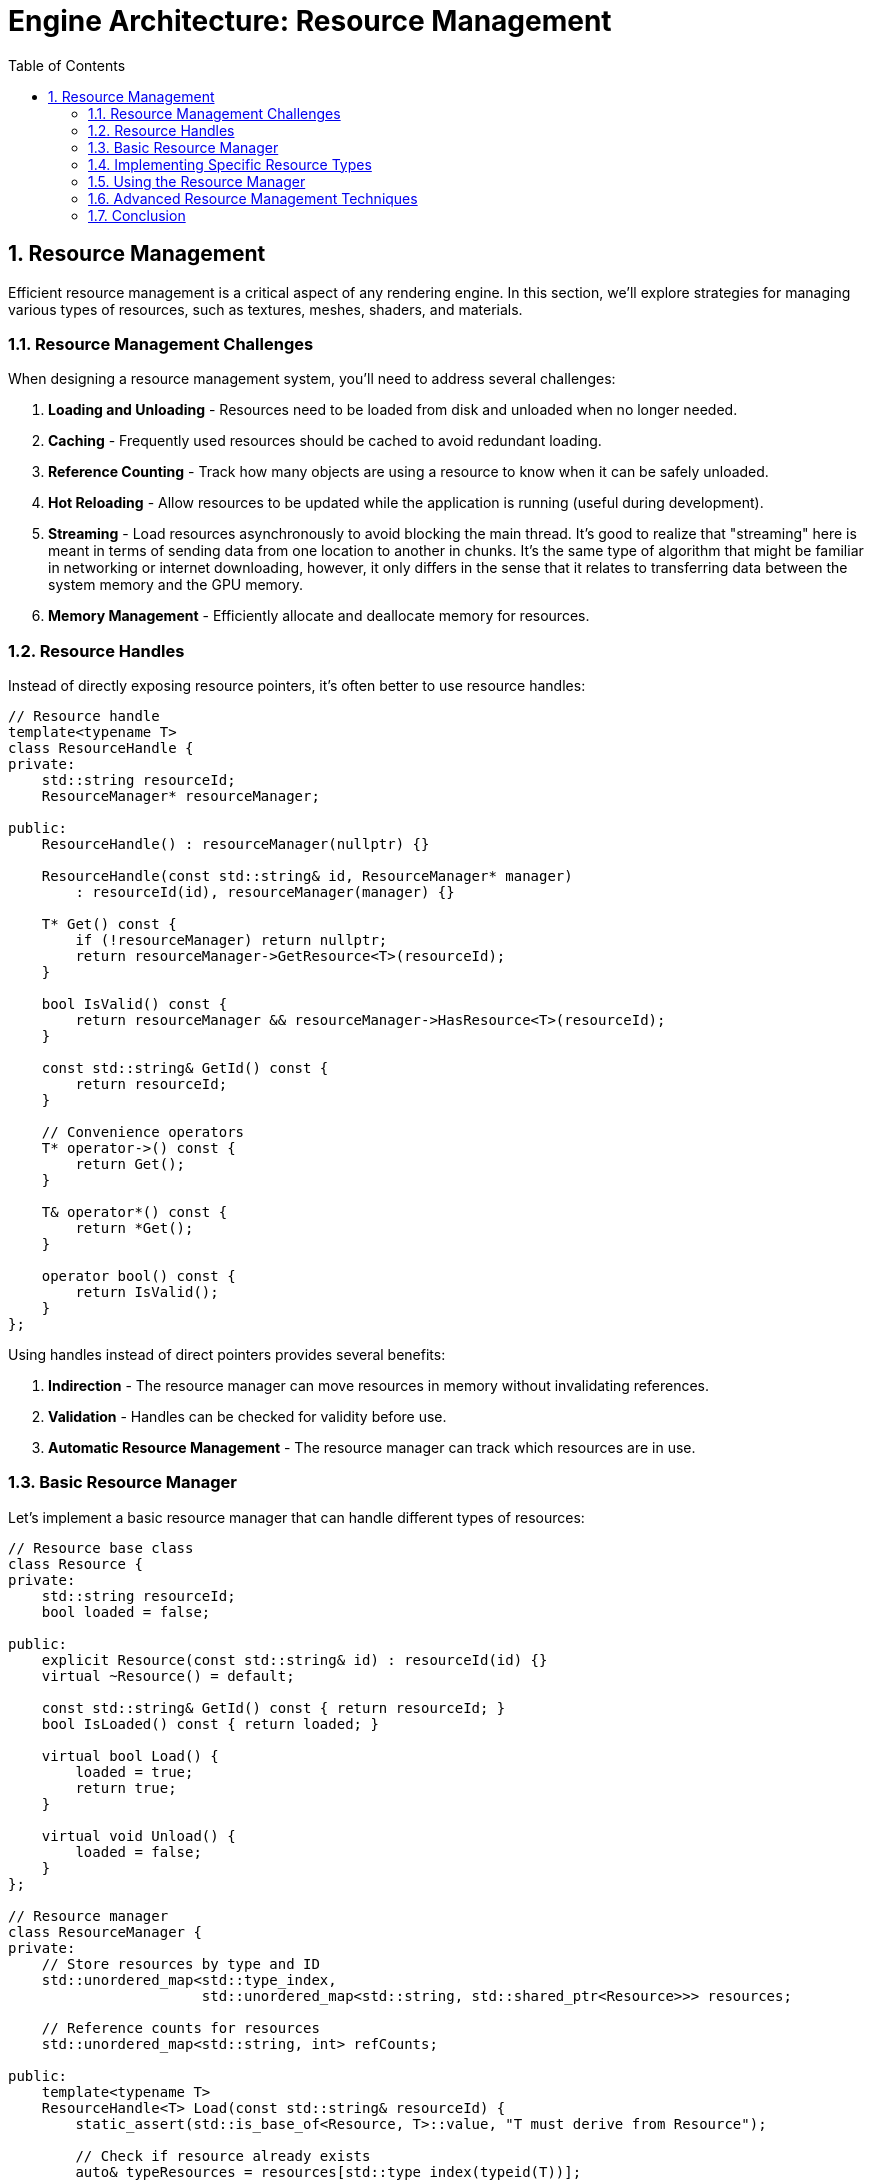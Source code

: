 :pp: {plus}{plus}

= Engine Architecture: Resource Management
:doctype: book
:sectnums:
:sectnumlevels: 4
:toc: left
:icons: font
:source-highlighter: highlightjs
:source-language: c++

== Resource Management

Efficient resource management is a critical aspect of any rendering engine. In this section, we'll explore strategies for managing various types of resources, such as textures, meshes, shaders, and materials.

=== Resource Management Challenges

When designing a resource management system, you'll need to address several challenges:

1. *Loading and Unloading* - Resources need to be loaded from disk and unloaded when no longer needed.
2. *Caching* - Frequently used resources should be cached to avoid redundant loading.
3. *Reference Counting* - Track how many objects are using a resource to know when it can be safely unloaded.
4. *Hot Reloading* - Allow resources to be updated while the application is running (useful during development).
5. *Streaming* - Load resources asynchronously to avoid blocking the main thread. It's good to realize that "streaming" here is meant in terms of sending data from one location to another in chunks.  It's the same type of algorithm that might be familiar in networking or internet downloading, however, it only differs in the sense that it relates to transferring data between the system memory and the GPU memory.
6. *Memory Management* - Efficiently allocate and deallocate memory for resources.

=== Resource Handles

Instead of directly exposing resource pointers, it's often better to use resource handles:

[source,cpp]
----
// Resource handle
template<typename T>
class ResourceHandle {
private:
    std::string resourceId;
    ResourceManager* resourceManager;

public:
    ResourceHandle() : resourceManager(nullptr) {}

    ResourceHandle(const std::string& id, ResourceManager* manager)
        : resourceId(id), resourceManager(manager) {}

    T* Get() const {
        if (!resourceManager) return nullptr;
        return resourceManager->GetResource<T>(resourceId);
    }

    bool IsValid() const {
        return resourceManager && resourceManager->HasResource<T>(resourceId);
    }

    const std::string& GetId() const {
        return resourceId;
    }

    // Convenience operators
    T* operator->() const {
        return Get();
    }

    T& operator*() const {
        return *Get();
    }

    operator bool() const {
        return IsValid();
    }
};
----

Using handles instead of direct pointers provides several benefits:

1. *Indirection* - The resource manager can move resources in memory without invalidating references.
2. *Validation* - Handles can be checked for validity before use.
3. *Automatic Resource Management* - The resource manager can track which resources are in use.

=== Basic Resource Manager

Let's implement a basic resource manager that can handle different types of resources:

[source,cpp]
----
// Resource base class
class Resource {
private:
    std::string resourceId;
    bool loaded = false;

public:
    explicit Resource(const std::string& id) : resourceId(id) {}
    virtual ~Resource() = default;

    const std::string& GetId() const { return resourceId; }
    bool IsLoaded() const { return loaded; }

    virtual bool Load() {
        loaded = true;
        return true;
    }

    virtual void Unload() {
        loaded = false;
    }
};

// Resource manager
class ResourceManager {
private:
    // Store resources by type and ID
    std::unordered_map<std::type_index,
                       std::unordered_map<std::string, std::shared_ptr<Resource>>> resources;

    // Reference counts for resources
    std::unordered_map<std::string, int> refCounts;

public:
    template<typename T>
    ResourceHandle<T> Load(const std::string& resourceId) {
        static_assert(std::is_base_of<Resource, T>::value, "T must derive from Resource");

        // Check if resource already exists
        auto& typeResources = resources[std::type_index(typeid(T))];
        auto it = typeResources.find(resourceId);

        if (it != typeResources.end()) {
            // Resource exists, increment reference count
            refCounts[resourceId]++;
            return ResourceHandle<T>(resourceId, this);
        }

        // Create and load new resource
        auto resource = std::make_shared<T>(resourceId);
        if (!resource->Load()) {
            // Failed to load
            return ResourceHandle<T>();
        }

        // Store resource and set reference count
        typeResources[resourceId] = resource;
        refCounts[resourceId] = 1;

        return ResourceHandle<T>(resourceId, this);
    }

    template<typename T>
    T* GetResource(const std::string& resourceId) {
        auto& typeResources = resources[std::type_index(typeid(T))];
        auto it = typeResources.find(resourceId);

        if (it != typeResources.end()) {
            return static_cast<T*>(it->second.get());
        }

        return nullptr;
    }

    template<typename T>
    bool HasResource(const std::string& resourceId) {
        auto& typeResources = resources[std::type_index(typeid(T))];
        return typeResources.find(resourceId) != typeResources.end();
    }

    void Release(const std::string& resourceId) {
        auto it = refCounts.find(resourceId);
        if (it != refCounts.end()) {
            it->second--;

            if (it->second <= 0) {
                // No more references, unload the resource
                for (auto& [type, typeResources] : resources) {
                    auto resourceIt = typeResources.find(resourceId);
                    if (resourceIt != typeResources.end()) {
                        resourceIt->second->Unload();
                        typeResources.erase(resourceIt);
                        break;
                    }
                }

                refCounts.erase(it);
            }
        }
    }

    void UnloadAll() {
        for (auto& [type, typeResources] : resources) {
            for (auto& [id, resource] : typeResources) {
                resource->Unload();
            }
            typeResources.clear();
        }
        refCounts.clear();
    }
};
----

=== Implementing Specific Resource Types

Now let's implement some specific resource types:

[source,cpp]
----
// Texture resource
class Texture : public Resource {
private:
    vk::Image image;
    vk::DeviceMemory memory;
    vk::ImageView imageView;
    vk::Sampler sampler;

    int width = 0;
    int height = 0;
    int channels = 0;

public:
    explicit Texture(const std::string& id) : Resource(id) {}

    ~Texture() override {
        Unload();
    }

    bool Load() override {
        // Load texture from file
        std::string filePath = "textures/" + GetId() + ".ktx";

        // Load image data using a library like stb_image or ktx
        unsigned char* data = LoadImageData(filePath, &width, &height, &channels);
        if (!data) {
            return false;
        }

        // Create Vulkan image, allocate memory, and upload data
        CreateVulkanImage(data, width, height, channels);

        // Free image data
        FreeImageData(data);

        return Resource::Load();
    }

    void Unload() override {
        // Destroy Vulkan resources
        if (IsLoaded()) {
            // Get device from somewhere (e.g., singleton or parameter)
            vk::Device device = GetDevice();

            device.destroySampler(sampler);
            device.destroyImageView(imageView);
            device.destroyImage(image);
            device.freeMemory(memory);

            Resource::Unload();
        }
    }

    // Getters for Vulkan resources
    vk::Image GetImage() const { return image; }
    vk::ImageView GetImageView() const { return imageView; }
    vk::Sampler GetSampler() const { return sampler; }

private:
    unsigned char* LoadImageData(const std::string& filePath, int* width, int* height, int* channels) {
        // Implementation using stb_image or ktx library
        // ...
        return nullptr; // Placeholder
    }

    void FreeImageData(unsigned char* data) {
        // Implementation using stb_image or ktx library
        // ...
    }

    void CreateVulkanImage(unsigned char* data, int width, int height, int channels) {
        // Implementation to create Vulkan image, allocate memory, and upload data
        // ...
    }

    vk::Device GetDevice() {
        // Get device from somewhere (e.g., singleton or parameter)
        // ...
        return vk::Device(); // Placeholder
    }
};

// Mesh resource
class Mesh : public Resource {
private:
    vk::Buffer vertexBuffer;
    vk::DeviceMemory vertexBufferMemory;
    uint32_t vertexCount = 0;

    vk::Buffer indexBuffer;
    vk::DeviceMemory indexBufferMemory;
    uint32_t indexCount = 0;

public:
    explicit Mesh(const std::string& id) : Resource(id) {}

    ~Mesh() override {
        Unload();
    }

    bool Load() override {
        // Load mesh from file
        std::string filePath = "models/" + GetId() + ".gltf";

        // Load mesh data using a library like tinygltf
        std::vector<Vertex> vertices;
        std::vector<uint32_t> indices;
        if (!LoadMeshData(filePath, vertices, indices)) {
            return false;
        }

        // Create Vulkan buffers and upload data
        CreateVertexBuffer(vertices);
        CreateIndexBuffer(indices);

        vertexCount = static_cast<uint32_t>(vertices.size());
        indexCount = static_cast<uint32_t>(indices.size());

        return Resource::Load();
    }

    void Unload() override {
        // Destroy Vulkan resources
        if (IsLoaded()) {
            // Get device from somewhere (e.g., singleton or parameter)
            vk::Device device = GetDevice();

            device.destroyBuffer(indexBuffer);
            device.freeMemory(indexBufferMemory);

            device.destroyBuffer(vertexBuffer);
            device.freeMemory(vertexBufferMemory);

            Resource::Unload();
        }
    }

    // Getters for Vulkan resources
    vk::Buffer GetVertexBuffer() const { return vertexBuffer; }
    vk::Buffer GetIndexBuffer() const { return indexBuffer; }
    uint32_t GetVertexCount() const { return vertexCount; }
    uint32_t GetIndexCount() const { return indexCount; }

private:
    bool LoadMeshData(const std::string& filePath, std::vector<Vertex>& vertices, std::vector<uint32_t>& indices) {
        // Implementation using tinygltf or similar library
        // ...
        return true; // Placeholder
    }

    void CreateVertexBuffer(const std::vector<Vertex>& vertices) {
        // Implementation to create Vulkan buffer, allocate memory, and upload data
        // ...
    }

    void CreateIndexBuffer(const std::vector<uint32_t>& indices) {
        // Implementation to create Vulkan buffer, allocate memory, and upload data
        // ...
    }

    vk::Device GetDevice() {
        // Get device from somewhere (e.g., singleton or parameter)
        // ...
        return vk::Device(); // Placeholder
    }
};

// Shader resource
class Shader : public Resource {
private:
    vk::ShaderModule shaderModule;
    vk::ShaderStageFlagBits stage;

public:
    Shader(const std::string& id, vk::ShaderStageFlagBits shaderStage)
        : Resource(id), stage(shaderStage) {}

    ~Shader() override {
        Unload();
    }

    bool Load() override {
        // Determine file extension based on shader stage
        std::string extension;
        switch (stage) {
            case vk::ShaderStageFlagBits::eVertex: extension = ".vert"; break;
            case vk::ShaderStageFlagBits::eFragment: extension = ".frag"; break;
            case vk::ShaderStageFlagBits::eCompute: extension = ".comp"; break;
            default: return false;
        }

        // Load shader from file
        std::string filePath = "shaders/" + GetId() + extension + ".spv";

        // Read shader code
        std::vector<char> shaderCode;
        if (!ReadFile(filePath, shaderCode)) {
            return false;
        }

        // Create shader module
        CreateShaderModule(shaderCode);

        return Resource::Load();
    }

    void Unload() override {
        // Destroy Vulkan resources
        if (IsLoaded()) {
            // Get device from somewhere (e.g., singleton or parameter)
            vk::Device device = GetDevice();

            device.destroyShaderModule(shaderModule);

            Resource::Unload();
        }
    }

    // Getters for Vulkan resources
    vk::ShaderModule GetShaderModule() const { return shaderModule; }
    vk::ShaderStageFlagBits GetStage() const { return stage; }

private:
    bool ReadFile(const std::string& filePath, std::vector<char>& buffer) {
        // Implementation to read binary file
        // ...
        return true; // Placeholder
    }

    void CreateShaderModule(const std::vector<char>& code) {
        // Implementation to create Vulkan shader module
        // ...
    }

    vk::Device GetDevice() {
        // Get device from somewhere (e.g., singleton or parameter)
        // ...
        return vk::Device(); // Placeholder
    }
};
----

=== Using the Resource Manager

Here's how you might use the resource manager in your application:

[source,cpp]
----
// Create resource manager
ResourceManager resourceManager;

// Load resources
auto texture = resourceManager.Load<Texture>("brick");
auto mesh = resourceManager.Load<Mesh>("cube");
auto vertexShader = resourceManager.Load<Shader>("basic", vk::ShaderStageFlagBits::eVertex);
auto fragmentShader = resourceManager.Load<Shader>("basic", vk::ShaderStageFlagBits::eFragment);

// Use resources
if (texture && mesh && vertexShader && fragmentShader) {
    // Create material using shaders
    Material material(vertexShader, fragmentShader);

    // Set texture in material
    material.SetTexture("diffuse", texture);

    // Create entity with mesh and material
    Entity entity("MyEntity");
    auto meshComponent = entity.AddComponent<MeshComponent>(mesh.Get(), &material);
}

// Resources will be automatically released when handles go out of scope
// or you can explicitly release them
resourceManager.Release(texture.GetId());
----

=== Advanced Resource Management Techniques

==== Asynchronous Loading

For large resources, it's often beneficial to load them asynchronously to avoid blocking the main thread:

[source,cpp]
----
class AsyncResourceManager {
private:
    ResourceManager resourceManager;
    std::thread workerThread;
    std::queue<std::function<void()>> taskQueue;
    std::mutex queueMutex;
    std::condition_variable condition;
    bool running = false;

public:
    AsyncResourceManager() {
        Start();
    }

    ~AsyncResourceManager() {
        Stop();
    }

    void Start() {
        running = true;
        workerThread = std::thread([this]() {
            WorkerThread();
        });
    }

    void Stop() {
        {
            std::lock_guard<std::mutex> lock(queueMutex);
            running = false;
        }
        condition.notify_one();
        if (workerThread.joinable()) {
            workerThread.join();
        }
    }

    template<typename T>
    void LoadAsync(const std::string& resourceId, std::function<void(ResourceHandle<T>)> callback) {
        std::lock_guard<std::mutex> lock(queueMutex);
        taskQueue.push([this, resourceId, callback]() {
            auto handle = resourceManager.Load<T>(resourceId);
            callback(handle);
        });
        condition.notify_one();
    }

private:
    void WorkerThread() {
        while (running) {
            std::function<void()> task;
            {
                std::unique_lock<std::mutex> lock(queueMutex);
                condition.wait(lock, [this]() {
                    return !taskQueue.empty() || !running;
                });

                if (!running && taskQueue.empty()) {
                    return;
                }

                task = std::move(taskQueue.front());
                taskQueue.pop();
            }

            task();
        }
    }
};

// Usage example
AsyncResourceManager asyncResourceManager;

asyncResourceManager.LoadAsync<Texture>("large_texture", [](ResourceHandle<Texture> texture) {
    // This callback will be called when the texture is loaded
    if (texture) {
        std::cout << "Texture loaded successfully!" << std::endl;
    } else {
        std::cout << "Failed to load texture." << std::endl;
    }
});
----

==== Resource Streaming

For very large resources like high-resolution textures or detailed meshes, you might want to implement streaming:

1. *Level of Detail (LOD)* - Load lower-resolution versions first, then progressively load higher-resolution versions.
2. *Texture Streaming* - Load mipmap levels progressively, starting with the smallest.
3. *Mesh Streaming* - Load simplified versions of meshes first, then add detail.

==== Hot Reloading

During development, it's useful to be able to update resources without restarting the application:

[source,cpp]
----
class HotReloadResourceManager : public ResourceManager {
private:
    std::unordered_map<std::string, std::filesystem::file_time_type> fileTimestamps;
    std::thread watcherThread;
    bool running = false;

public:
    HotReloadResourceManager() {
        StartWatcher();
    }

    ~HotReloadResourceManager() {
        StopWatcher();
    }

    void StartWatcher() {
        running = true;
        watcherThread = std::thread([this]() {
            WatcherThread();
        });
    }

    void StopWatcher() {
        running = false;
        if (watcherThread.joinable()) {
            watcherThread.join();
        }
    }

    template<typename T>
    ResourceHandle<T> Load(const std::string& resourceId) {
        auto handle = ResourceManager::Load<T>(resourceId);

        // Store file timestamp
        std::string filePath = GetFilePath<T>(resourceId);
        try {
            fileTimestamps[filePath] = std::filesystem::last_write_time(filePath);
        } catch (const std::filesystem::filesystem_error& e) {
            // File doesn't exist or can't be accessed
        }

        return handle;
    }

private:
    template<typename T>
    std::string GetFilePath(const std::string& resourceId) {
        // Determine file path based on resource type and ID
        if constexpr (std::is_same_v<T, Texture>) {
            return "textures/" + resourceId + ".ktx";
        } else if constexpr (std::is_same_v<T, Mesh>) {
            return "models/" + resourceId + ".gltf";
        } else if constexpr (std::is_same_v<T, Shader>) {
            // Simplified for example
            return "shaders/" + resourceId + ".spv";
        } else {
            return "";
        }
    }

    void WatcherThread() {
        while (running) {
            // Check for file changes
            for (auto& [filePath, timestamp] : fileTimestamps) {
                try {
                    auto currentTimestamp = std::filesystem::last_write_time(filePath);
                    if (currentTimestamp != timestamp) {
                        // File has changed, reload resource
                        ReloadResource(filePath);
                        timestamp = currentTimestamp;
                    }
                } catch (const std::filesystem::filesystem_error& e) {
                    // File doesn't exist or can't be accessed
                }
            }

            // Sleep to avoid high CPU usage
            std::this_thread::sleep_for(std::chrono::seconds(1));
        }
    }

    void ReloadResource(const std::string& filePath) {
        // Extract resource ID and type from file path
        // Reload the resource
        // ...
    }
};
----

=== Conclusion

A well-designed resource management system is crucial for efficiently handling assets in your rendering engine. By implementing the techniques described in this section, you can create a system that:

1. Efficiently loads and unloads resources
2. Prevents redundant loading through caching
3. Manages memory usage through reference counting
4. Supports asynchronous loading for better performance
5. Enables hot reloading for faster development

In the next section, we'll explore rendering pipeline design, which will build upon the resource management system to create a flexible and efficient rendering system.

link:03_component_systems.adoc[Previous: Component Systems] | link:05_rendering_pipeline.adoc[Next: Rendering Pipeline]
